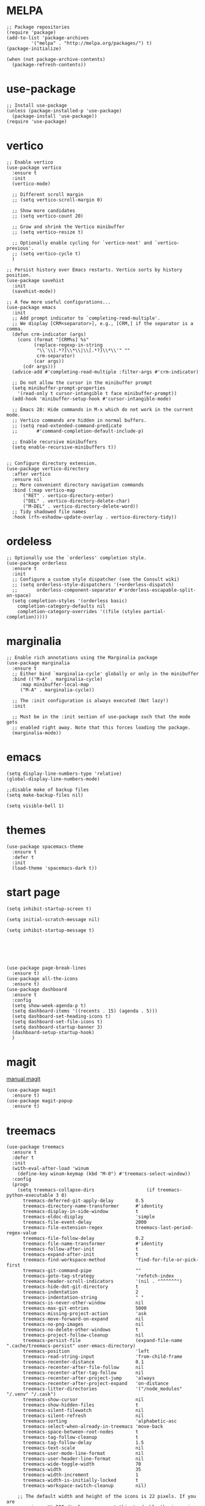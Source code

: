 #+STARTUP: overview

* MELPA
#+begin_src elisp
  ;; Package repositories
  (require 'package)
  (add-to-list 'package-archives
	       '("melpa" . "http://melpa.org/packages/") t)
  (package-initialize)

  (when (not package-archive-contents)
    (package-refresh-contents))
#+end_src

* use-package
#+begin_src elisp
  ;; Install use-package
  (unless (package-installed-p 'use-package)
    (package-install 'use-package))
  (require 'use-package)
#+end_src

* vertico

#+begin_src elisp
  ;; Enable vertico
  (use-package vertico
    :ensure t
    :init
    (vertico-mode)

    ;; Different scroll margin
    ;; (setq vertico-scroll-margin 0)

    ;; Show more candidates
    ;; (setq vertico-count 20)

    ;; Grow and shrink the Vertico minibuffer
    ;; (setq vertico-resize t)

    ;; Optionally enable cycling for `vertico-next' and `vertico-previous'.
    ;; (setq vertico-cycle t)
    )

  ;; Persist history over Emacs restarts. Vertico sorts by history position.
  (use-package savehist
    :init
    (savehist-mode))

  ;; A few more useful configurations...
  (use-package emacs
    :init
    ;; Add prompt indicator to `completing-read-multiple'.
    ;; We display [CRM<separator>], e.g., [CRM,] if the separator is a comma.
    (defun crm-indicator (args)
      (cons (format "[CRM%s] %s"
		    (replace-regexp-in-string
		     "\\`\\[.*?]\\*\\|\\[.*?]\\*\\'" ""
		     crm-separator)
		    (car args))
	    (cdr args)))
    (advice-add #'completing-read-multiple :filter-args #'crm-indicator)

    ;; Do not allow the cursor in the minibuffer prompt
    (setq minibuffer-prompt-properties
	  '(read-only t cursor-intangible t face minibuffer-prompt))
    (add-hook 'minibuffer-setup-hook #'cursor-intangible-mode)

    ;; Emacs 28: Hide commands in M-x which do not work in the current mode.
    ;; Vertico commands are hidden in normal buffers.
    ;; (setq read-extended-command-predicate
    ;;       #'command-completion-default-include-p)

    ;; Enable recursive minibuffers
    (setq enable-recursive-minibuffers t))


  ;; Configure directory extension.
  (use-package vertico-directory
    :after vertico
    :ensure nil
    ;; More convenient directory navigation commands
    :bind (:map vertico-map
		("RET" . vertico-directory-enter)
		("DEL" . vertico-directory-delete-char)
		("M-DEL" . vertico-directory-delete-word))
    ;; Tidy shadowed file names
    :hook (rfn-eshadow-update-overlay . vertico-directory-tidy))
#+end_src

* ordeless

#+begin_src elisp
  ;; Optionally use the `orderless' completion style.
  (use-package orderless
    :ensure t
    :init
    ;; Configure a custom style dispatcher (see the Consult wiki)
    ;; (setq orderless-style-dispatchers '(+orderless-dispatch)
    ;;       orderless-component-separator #'orderless-escapable-split-on-space)
    (setq completion-styles '(orderless basic)
	  completion-category-defaults nil
	  completion-category-overrides '((file (styles partial-completion)))))
#+end_src

* marginalia

#+begin_src elisp
  ;; Enable rich annotations using the Marginalia package
  (use-package marginalia
    :ensure t
    ;; Either bind `marginalia-cycle' globally or only in the minibuffer
    :bind (("M-A" . marginalia-cycle)
	   :map minibuffer-local-map
	   ("M-A" . marginalia-cycle))

    ;; The :init configuration is always executed (Not lazy!)
    :init

    ;; Must be in the :init section of use-package such that the mode gets
    ;; enabled right away. Note that this forces loading the package.
    (marginalia-mode))
#+end_src

* emacs
# relative line number
#+begin_src elisp  
  (setq display-line-numbers-type 'relative) 
  (global-display-line-numbers-mode)
#+end_src

#+begin_src elisp
  ;;disable make of backup files
  (setq make-backup-files nil)
#+end_src

#+begin_src elisp
  (setq visible-bell 1)
#+end_src

* themes
#+begin_src elisp
  (use-package spacemacs-theme
    :ensure t
    :defer t
    :init
    (load-theme 'spacemacs-dark t))
#+end_src

* start page
#+begin_src elisp
  (setq inhibit-startup-screen t)

  (setq initial-scratch-message nil)

  (setq inhibit-startup-message t)






  (use-package page-break-lines
    :ensure t)
  (use-package all-the-icons
    :ensure t)
  (use-package dashboard
    :ensure t
    :config
    (setq show-week-agenda-p t)
    (setq dashboard-items '((recents . 15) (agenda . 5)))
    (setq dashboard-set-heading-icons t)
    (setq dashboard-set-file-icons t)
    (setq dashboard-startup-banner 3)
    (dashboard-setup-startup-hook)
    )
#+end_src

* magit
[[https://magit.vc/manual/magit/index.html#SEC_Contents][manual magit]]
#+begin_src elisp
  (use-package magit
    :ensure t)
  (use-package magit-popup
    :ensure t)
#+end_src

* treemacs
#+begin_src elisp
  (use-package treemacs
    :ensure t
    :defer t
    :init
    (with-eval-after-load 'winum
      (define-key winum-keymap (kbd "M-0") #'treemacs-select-window))
    :config
    (progn
      (setq treemacs-collapse-dirs                   (if treemacs-python-executable 3 0)
	    treemacs-deferred-git-apply-delay        0.5
	    treemacs-directory-name-transformer      #'identity
	    treemacs-display-in-side-window          t
	    treemacs-eldoc-display                   'simple
	    treemacs-file-event-delay                2000
	    treemacs-file-extension-regex            treemacs-last-period-regex-value
	    treemacs-file-follow-delay               0.2
	    treemacs-file-name-transformer           #'identity
	    treemacs-follow-after-init               t
	    treemacs-expand-after-init               t
	    treemacs-find-workspace-method           'find-for-file-or-pick-first
	    treemacs-git-command-pipe                ""
	    treemacs-goto-tag-strategy               'refetch-index
	    treemacs-header-scroll-indicators        '(nil . "^^^^^^")
	    treemacs-hide-dot-git-directory          t
	    treemacs-indentation                     2
	    treemacs-indentation-string              " "
	    treemacs-is-never-other-window           nil
	    treemacs-max-git-entries                 5000
	    treemacs-missing-project-action          'ask
	    treemacs-move-forward-on-expand          nil
	    treemacs-no-png-images                   nil
	    treemacs-no-delete-other-windows         t
	    treemacs-project-follow-cleanup          nil
	    treemacs-persist-file                    (expand-file-name ".cache/treemacs-persist" user-emacs-directory)
	    treemacs-position                        'left
	    treemacs-read-string-input               'from-child-frame
	    treemacs-recenter-distance               0.1
	    treemacs-recenter-after-file-follow      nil
	    treemacs-recenter-after-tag-follow       nil
	    treemacs-recenter-after-project-jump     'always
	    treemacs-recenter-after-project-expand   'on-distance
	    treemacs-litter-directories              '("/node_modules" "/.venv" "/.cask")
	    treemacs-show-cursor                     nil
	    treemacs-show-hidden-files               t
	    treemacs-silent-filewatch                nil
	    treemacs-silent-refresh                  nil
	    treemacs-sorting                         'alphabetic-asc
	    treemacs-select-when-already-in-treemacs 'move-back
	    treemacs-space-between-root-nodes        t
	    treemacs-tag-follow-cleanup              t
	    treemacs-tag-follow-delay                1.5
	    treemacs-text-scale                      nil
	    treemacs-user-mode-line-format           nil
	    treemacs-user-header-line-format         nil
	    treemacs-wide-toggle-width               70
	    treemacs-width                           35
	    treemacs-width-increment                 1
	    treemacs-width-is-initially-locked       t
	    treemacs-workspace-switch-cleanup        nil)

      ;; The default width and height of the icons is 22 pixels. If you are
      ;; using a Hi-DPI display, uncomment this to double the icon size.
      ;;(treemacs-resize-icons 44)

      (treemacs-follow-mode t)
      (treemacs-filewatch-mode t)
      (treemacs-fringe-indicator-mode 'always)
      (when treemacs-python-executable
	(treemacs-git-commit-diff-mode t))

      (pcase (cons (not (null (executable-find "git")))
		   (not (null treemacs-python-executable)))
	(`(t . t)
	 (treemacs-git-mode 'deferred))
	(`(t . _)
	 (treemacs-git-mode 'simple)))

      (treemacs-hide-gitignored-files-mode nil))
    :bind
    (:map global-map
	  ("M-0"       . treemacs-select-window)
	  ("C-x t 1"   . treemacs-delete-other-windows)
	  ("C-x t t"   . treemacs)
	  ("C-x t d"   . treemacs-select-directory)
	  ("C-x t B"   . treemacs-bookmark)
	  ("C-x t C-t" . treemacs-find-file)
	  ("C-x t M-t" . treemacs-find-tag)))

  (use-package treemacs-icons-dired
    :hook (dired-mode . treemacs-icons-dired-enable-once)
    :ensure t)

  (use-package treemacs-magit
    :after (treemacs magit)
    :ensure t)
#+end_src

* orgroam
#+begin_src elisp
  (use-package org-roam
    :ensure t
    :custom
    (org-roam-directory (file-truename "~/.emacs.d/roamnodes/"))
    :bind (("C-c n l" . org-roam-buffer-toggle)
	   ("C-c n f" . org-roam-node-find)
	   ("C-c n g" . org-roam-graph)
	   ("C-c n i" . org-roam-node-insert)
	   ("C-c n c" . org-roam-capture)
	   ;; Dailies
	   ("C-c n j" . org-roam-dailies-capture-today))
    :config
    ;; If you're using a vertical completion framework, you might want a more informative completion interface
    (setq org-roam-node-display-template (concat "${title:*} " (propertize "${tags:10}" 'face 'org-tag)))
    (org-roam-db-autosync-mode)
    ;; If using org-roam-protocol
    (require 'org-roam-protocol))
#+end_src

* vterm
#+begin_src elisp
  (use-package vterm
    :ensure t)
#+end_src

* lsp-mpde
#+begin_src elisp
  (defun efs/lsp-mode-setup ()
    (setq lsp-headerline-breadcrumb-segments '(path-up-to-project file symbols))
    (lsp-headerline-breadcrumb-mode))

  (use-package lsp-mode
    :ensure t
    :commands (lsp lsp-deferred)
    :hook ((lsp-mode . efs/lsp-mode-setup)
	   (ruby-mode . lsp-deferred))
    :init
    (setq lsp-keymap-prefix "C-c l")  ;; Or 'C-l', 's-l'
    :config
    (lsp-enable-which-key-integration t))

  (use-package lsp-ui
    :ensure t
    :hook (lsp-mode . lsp-ui-mode)
    :custom
    (lsp-ui-doc-position 'bottom))

  (use-package lsp-treemacs
    :ensure t
    :after lsp)

  (use-package company
    :ensure t
    :after lsp-mode
    :hook (lsp-mode . company-mode)
    :bind (:map company-active-map
		("<tab>" . company-complete-selection))
    (:map lsp-mode-map
	  ("<tab>" . company-indent-or-complete-common))
    :custom
    (company-minimum-prefix-length 1)
    (company-idle-delay 0.0))

  (use-package company-box
    :ensure t
    :hook (company-mode . company-box-mode))

#+end_src

* flycheck
#+begin_src elisp
  (use-package flycheck
    :ensure t
    :init (global-flycheck-mode))
#+end_src

* which-key
#+begin_src elisp
  (use-package which-key
    :ensure t
    :config
    (which-key-mode))
#+end_src

* exec-path-from-shell


#+begin_src elisp
  (use-package exec-path-from-shell
    :ensure t)
  (when (memq window-system '(mac ns x))    
    (exec-path-from-shell-initialize))
#+end_src

* eaf
#+begin_src elisp
  ;; (use-package eaf
  ;;   :load-path "~/.emacs.d/site-lisp/emacs-application-framework"
  ;;   :custom
  ;; 					; See https://github.com/emacs-eaf/emacs-application-framework/wiki/Customization
  ;;   (eaf-browser-continue-where-left-off t)
  ;;   (eaf-browser-enable-adblocker t)
  ;;   (browse-url-browser-function 'eaf-open-browser)
  ;;   :config
  ;;   (defalias 'browse-web #'eaf-open-browser)) ;; unbind, see more in the Wiki
  ;; (require 'eaf-browser)
#+end_src

* vterm
#+begin_src elisp
  (use-package vterm
    :ensure t
    :bind (:map vterm-mode-map
		("C-o" . other-window)))
#+end_src
* keybindg
#+begin_src elisp
  (defun my-split-window-below (&optional arg)
    "Split the current window 70/30 rather than 50/50.
  A single-digit prefix argument gives the top window arg*10%."
    (interactive "P")
    (let ((proportion (* (or arg 7.5) 0.1)))

      (split-window-below (round (* proportion (window-height)))))
    (other-window 1)
    (vterm))
  (global-set-key (kbd "C-c v") 'my-split-window-below)
  (global-set-key (kbd "C-c t") 'vterm)
  (global-set-key (kbd "C-o") 'other-window)
#+end_src

#+begin_src elisp
  (defun vvterm ()
    (interactive)
    (split-window-right)
    (other-window 1)
    (vterm))

  (global-set-key (kbd "C-c b") 'vvterm)


#+end_src

#+begin_src elisp
  (defun enter-above ()
    (interactive)
    (previous-line)
    (move-end-of-line 1)
    (newline 1))


  (global-set-key (kbd "M-o") 'enter-above)
#+end_src

#+begin_src elisp
  (defun indent-all ()
    (interactive)
    (indent-region (point-min) (point-max)))

  (global-set-key (kbd "C-<tab>") 'indent-all)
#+end_src


#+begin_src elisp
  (defun cut-paste-in-nextline ()
    (interactive)
    (kill-ring-save (line-beginning-position 1) (line-end-position 1))
    (move-end-of-line 1)
    (newline)
    (yank 1))

  (global-set-key (kbd "C-x y") 'cut-paste-in-nextline)

#+end_src
* projectile
#+begin_src elisp
  (use-package projectile
    :ensure t
    :init
    (projectile-mode +1)
    :bind (:map projectile-mode-map
		("C-c p" . projectile-command-map)))
#+end_src


* undo-tree
#+begin_src elisp
  (use-package undo-tree
    :ensure t
    :config
    (global-undo-tree-mode))


  ;; Prevent undo tree files from polluting your git repo
  (setq undo-tree-history-directory-alist '(("." . "~/.emacs.d/undo")))
#+end_src


